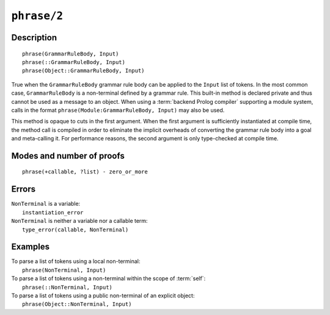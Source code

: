 ..
   This file is part of Logtalk <https://logtalk.org/>  
   Copyright 1998-2021 Paulo Moura <pmoura@logtalk.org>

   Licensed under the Apache License, Version 2.0 (the "License");
   you may not use this file except in compliance with the License.
   You may obtain a copy of the License at

       http://www.apache.org/licenses/LICENSE-2.0

   Unless required by applicable law or agreed to in writing, software
   distributed under the License is distributed on an "AS IS" BASIS,
   WITHOUT WARRANTIES OR CONDITIONS OF ANY KIND, either express or implied.
   See the License for the specific language governing permissions and
   limitations under the License.


.. index:: pair: phrase/2; Built-in method
.. _methods_phrase_2:

``phrase/2``
============

Description
-----------

::

   phrase(GrammarRuleBody, Input)
   phrase(::GrammarRuleBody, Input)
   phrase(Object::GrammarRuleBody, Input)

True when the ``GrammarRuleBody`` grammar rule body can be applied to
the ``Input`` list of tokens. In the most common case,
``GrammarRuleBody`` is a non-terminal defined by a grammar rule. This
built-in method is declared private and thus cannot be used as a message
to an object. When using a :term:`backend Prolog compiler` supporting a
module system, calls in the format ``phrase(Module:GrammarRuleBody, Input)``
may also be used.

This method is opaque to cuts in the first argument. When the first
argument is sufficiently instantiated at compile time, the method call
is compiled in order to eliminate the implicit overheads of converting
the grammar rule body into a goal and meta-calling it. For performance
reasons, the second argument is only type-checked at compile time.

Modes and number of proofs
--------------------------

::

   phrase(+callable, ?list) - zero_or_more

Errors
------

| ``NonTerminal`` is a variable:
|     ``instantiation_error``
| ``NonTerminal`` is neither a variable nor a callable term:
|     ``type_error(callable, NonTerminal)``

Examples
--------

| To parse a list of tokens using a local non-terminal:
|     ``phrase(NonTerminal, Input)``
| To parse a list of tokens using a non-terminal within the scope of :term:`self`:
|     ``phrase(::NonTerminal, Input)``
| To parse a list of tokens using a public non-terminal of an explicit object:
|     ``phrase(Object::NonTerminal, Input)``

.. seealso::

   :ref:`methods_call_1`,
   :ref:`methods_phrase_1`,
   :ref:`methods_phrase_3`
